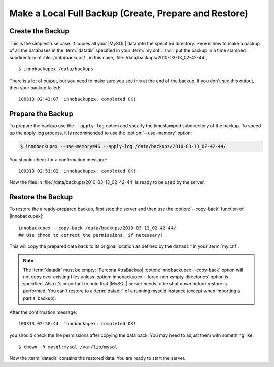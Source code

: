 ========================================================
 Make a Local Full Backup (Create, Prepare and Restore)
========================================================

Create the Backup
=================

This is the simplest use case. It copies all your |MySQL| data into the specified directory. Here is how to make a backup of all the databases in the :term:`datadir` specified in your :term:`my.cnf`. It will put the backup in a time stamped subdirectory of :file:`/data/backups/`, in this case, :file:`/data/backups/2010-03-13_02-42-44`, ::

  $ innobackupex /data/backups

There is a lot of output, but you need to make sure you see this at the end of the backup. If you don't see this output, then your backup failed: ::

  100313 02:43:07  innobackupex: completed OK!

Prepare the Backup
==================

To prepare the backup use the ``--apply-log`` option and specify the timestamped subdirectory of the backup. To speed up the apply-log process, it is recommended to use the :option:`--use-memory` option:

.. code-block:: bash

   $ innobackupex --use-memory=4G --apply-log /data/backups/2010-03-13_02-42-44/

You should check for a confirmation message: ::

  100313 02:51:02  innobackupex: completed OK!

Now the files in :file:`/data/backups/2010-03-13_02-42-44` is ready to be used by the server.

Restore the Backup
==================

To restore the already-prepared backup, first stop the server and then use the :option:`--copy-back` function of |innobackupex|:: 

  innobackupex --copy-back /data/backups/2010-03-13_02-42-44/
  ## Use chmod to correct the permissions, if necessary!

This will copy the prepared data back to its original location as defined by the ``datadir`` in your :term:`my.cnf`.

.. note:: 

   The :term:`datadir` must be empty; |Percona XtraBackup| :option:`innobackupex --copy-back` option will not copy over existing files unless :option:`innobackupex --force-non-empty-directories` option is specified. Also it's important to note that |MySQL| server needs to be shut down before restore is performed. You can't restore to a :term:`datadir` of a running mysqld instance (except when importing a partial backup).  

After the confirmation message::

  100313 02:58:44  innobackupex: completed OK!

you should check the file permissions after copying the data back. You may need to adjust them with something like::

  $ chown -R mysql:mysql /var/lib/mysql

Now the :term:`datadir` contains the restored data. You are ready to start the server.



